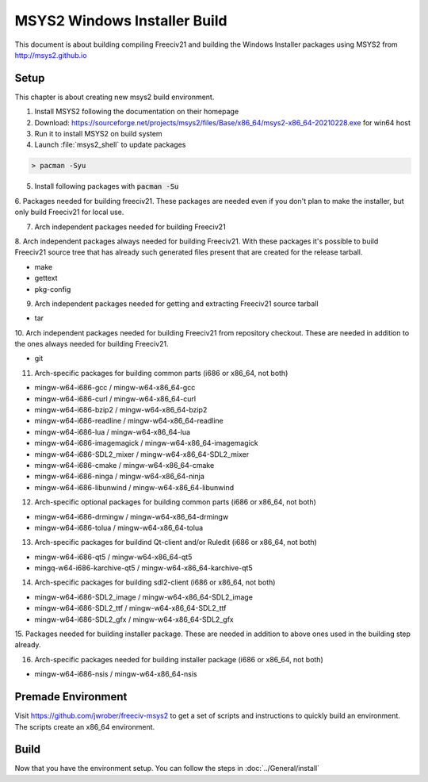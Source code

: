 MSYS2 Windows Installer Build
*****************************

This document is about building compiling Freeciv21 and building the Windows Installer packages using MSYS2
from http://msys2.github.io


Setup
=====

This chapter is about creating new msys2 build environment.

1. Install MSYS2 following the documentation on their homepage

2. Download: https://sourceforge.net/projects/msys2/files/Base/x86_64/msys2-x86_64-20210228.exe for win64 host

3. Run it to install MSYS2 on build system

4. Launch :file:`msys2_shell` to update packages

.. code-block:: rst

    > pacman -Syu


5. Install following packages with :code:`pacman -Su`

6. Packages needed for building freeciv21. These packages are needed even if you don't plan to make the
installer, but only build Freeciv21 for local use.

7. Arch independent packages needed for building Freeciv21

8. Arch independent packages always needed for building Freeciv21. With these packages it's possible to build
Freeciv21 source tree that has already such generated files present that are created for the release tarball.

* make
* gettext
* pkg-config


9. Arch independent packages needed for getting and extracting Freeciv21 source tarball

* tar


10. Arch independent packages needed for building Freeciv21 from repository checkout. These are needed in
addition to the ones always needed for building Freeciv21.

* git


11. Arch-specific packages for building common parts (i686 or x86_64, not both)

* mingw-w64-i686-gcc / mingw-w64-x86_64-gcc
* mingw-w64-i686-curl / mingw-w64-x86_64-curl
* mingw-w64-i686-bzip2 / mingw-w64-x86_64-bzip2
* mingw-w64-i686-readline / mingw-w64-x86_64-readline
* mingw-w64-i686-lua / mingw-w64-x86_64-lua
* mingw-w64-i686-imagemagick / mingw-w64-x86_64-imagemagick
* mingw-w64-i686-SDL2_mixer / mingw-w64-x86_64-SDL2_mixer
* mingw-w64-i686-cmake / mingw-w64-x86_64-cmake
* mingw-w64-i686-ninga / mingw-w64-x86_64-ninja
* mingw-w64-i686-libunwind / mingw-w64-x86_64-libunwind


12. Arch-specific optional packages for building common parts (i686 or x86_64, not both)

* mingw-w64-i686-drmingw / mingw-w64-x86_64-drmingw
* mingw-w64-i686-tolua / mingw-w64-x86_64-tolua


13. Arch-specific packages for buildind Qt-client and/or Ruledit (i686 or x86_64, not both)

* mingw-w64-i686-qt5 / mingw-w64-x86_64-qt5
* mingq-w64-i686-karchive-qt5 / mingw-w64-x86_64-karchive-qt5


14. Arch-specific packages for building sdl2-client (i686 or x86_64, not both)

* mingw-w64-i686-SDL2_image / mingw-w64-x86_64-SDL2_image
* mingw-w64-i686-SDL2_ttf / mingw-w64-x86_64-SDL2_ttf
* mingw-w64-i686-SDL2_gfx / mingw-w64-x86_64-SDL2_gfx


15. Packages needed for building installer package. These are needed in addition to above ones used in the
building step already.

16. Arch-specific packages needed for building installer package (i686 or x86_64, not both)

* mingw-w64-i686-nsis / mingw-w64-x86_64-nsis


Premade Environment
===================

Visit https://github.com/jwrober/freeciv-msys2 to get a set of scripts and instructions to quickly build an
environment. The scripts create an x86_64 environment.


Build
=====

Now that you have the environment setup. You can follow the steps in :doc:`../General/install`
